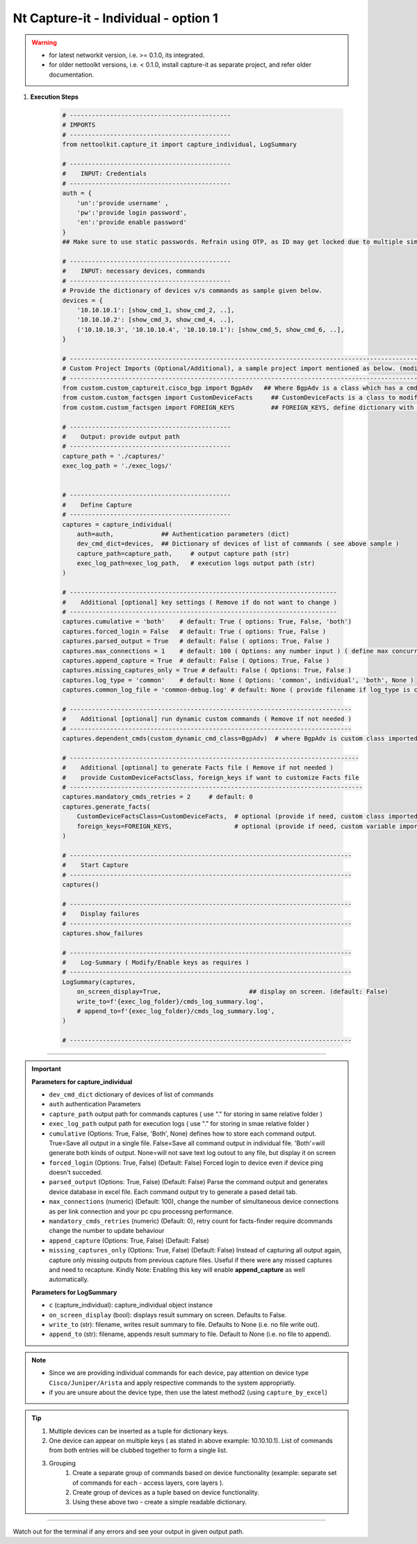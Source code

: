 
Nt Capture-it - Individual - option 1
==================================================================

.. warning::

    * for latest networkit version, i.e. >= 0.1.0, its integrated.
    * for older nettoolkt versions, i.e. < 0.1.0, install capture-it as separate project, and refer older documentation.


#. **Execution Steps**

    .. code-block:: python

        # --------------------------------------------
        # IMPORTS
        # --------------------------------------------
        from nettoolkit.capture_it import capture_individual, LogSummary

        # --------------------------------------------
        #    INPUT: Credentials
        # --------------------------------------------
        auth = {
            'un':'provide username' , 
            'pw':'provide login password', 
            'en':'provide enable password'  
        }
        ## Make sure to use static passwords. Refrain using OTP, as ID may get locked due to multiple simultaneous login.

        # --------------------------------------------
        #    INPUT: necessary devices, commands
        # --------------------------------------------
        # Provide the dictionary of devices v/s commands as sample given below.
        devices = {
            '10.10.10.1': [show_cmd_1, show_cmd_2, ..],
            '10.10.10.2': [show_cmd_3, show_cmd_4, ..], 
            ('10.10.10.3', '10.10.10.4', '10.10.10.1'): [show_cmd_5, show_cmd_6, ..],
        }

        # -------------------------------------------------------------------------------------------------------------
        # Custom Project Imports (Optional/Additional), a sample project import mentioned as below. (modify as per own)
        # -------------------------------------------------------------------------------------------------------------
        from custom.custom_captureit.cisco_bgp import BgpAdv   ## Where BgpAdv is a class which has a cmds property to return show commands for specific neighbours advertising route
        from custom.custom_factsgen import CustomDeviceFacts     ## CustomDeviceFacts is a class to modify output database as per custom requirement.
        from custom.custom_factsgen import FOREIGN_KEYS          ## FOREIGN_KEYS, define dictionary with additional custom columns require in output databse {tab_name : [column names]} format.

        # --------------------------------------------
        #    Output: provide output path
        # --------------------------------------------
        capture_path = './captures/'
        exec_log_path = './exec_logs/'


        # --------------------------------------------
        #    Define Capture
        # --------------------------------------------
        captures = capture_individual(
            auth=auth,             ## Authentication parameters (dict)
            dev_cmd_dict=devices,  ## Dictionary of devices of list of commands ( see above sample )
            capture_path=capture_path,     # output capture path (str)
            exec_log_path=exec_log_path,   # execution logs output path (str)
        )

        # -------------------------------------------------------------------------
        #    Additional [optional] key settings ( Remove if do not want to change )
        # -------------------------------------------------------------------------
        captures.cumulative = 'both'    # default: True ( options: True, False, 'both')
        captures.forced_login = False   # default: True ( options: True, False )
        captures.parsed_output = True   # default: False ( options: True, False )
        captures.max_connections = 1    # default: 100 ( Options: any number input ) ( define max concurrent connections, 1 for sequencial )
        captures.append_capture = True  # default: False ( Options: True, False )
        captures.missing_captures_only = True # default: False ( Options: True, False )
        captures.log_type = 'common'    # default: None ( Options: 'common', individual', 'both', None )
        captures.common_log_file = 'common-debug.log' # default: None ( provide filename if log_type is common )

        # -----------------------------------------------------------------------------
        #    Additional [optional] run dynamic custom commands ( Remove if not needed )
        # -----------------------------------------------------------------------------
        captures.dependent_cmds(custom_dynamic_cmd_class=BgpAdv)  # where BgpAdv is custom class imported above

        # -------------------------------------------------------------------------------
        #    Additional [optional] to generate Facts file ( Remove if not needed )
        #    provide CustomDeviceFactsClass, foreign_keys if want to customize Facts file
        # --------------------------------------------------------------------------------
        captures.mandatory_cmds_retries = 2     # default: 0
        captures.generate_facts(
            CustomDeviceFactsClass=CustomDeviceFacts,  # optional (provide if need, custom class imported above )
            foreign_keys=FOREIGN_KEYS,                 # optional (provide if need, custom variable imported above )
        )

        # -----------------------------------------------------------------------------
        #    Start Capture
        # -----------------------------------------------------------------------------
        captures()

        # -----------------------------------------------------------------------------
        #    Display failures
        # -----------------------------------------------------------------------------
        captures.show_failures

        # -----------------------------------------------------------------------------
        #    Log-Summary ( Modify/Enable keys as requires )
        # -----------------------------------------------------------------------------
        LogSummary(captures, 
            on_screen_display=True,                        ## display on screen. (default: False)
            write_to=f'{exec_log_folder}/cmds_log_summary.log', 
            # append_to=f'{exec_log_folder}/cmds_log_summary.log', 
        )

        # -----------------------------------------------------------------------------


----


.. important::
    
    **Parameters for capture_individual**

    * ``dev_cmd_dict``  dictionary of devices of list of commands
    * ``auth``  authentication Parameters
    * ``capture_path``  output path for commands captures ( use "." for storing in same relative folder )
    * ``exec_log_path`` output path for execution logs ( use "." for storing in smae relative folder )
    * ``cumulative``  (Options: True, False, 'Both', None) defines how to store each command output. True=Save all output in a single file. False=Save all command output in individual file. 'Both'=will generate both kinds of output. None=will not save text log outout to any file, but display it on screen
    * ``forced_login``  (Options: True, False) (Default: False)  Forced login to device even if device ping doesn't succeded.
    * ``parsed_output``  (Options: True, False) (Default: False) Parse the command output and generates device database in excel file.  Each command output try to generate a pased detail tab.
    * ``max_connections``  (numeric) (Default: 100), change the number of simultaneous device connections as per link connection and your pc cpu processng performance.
    * ``mandatory_cmds_retries`` (numeric) (Default: 0), retry count for facts-finder require dcommands change the number to update behaviour
    * ``append_capture``  (Options: True, False) (Default: False)  
    * ``missing_captures_only``  (Options: True, False) (Default: False)  Instead of capturing all output again, capture only missing outputs from previous capture files.  Useful if there were any missed captures and need to recapture. Kindly Note: Enabling this key will enable **append_capture** as well automatically.

    **Parameters for LogSummary**

    * ``c`` (capture_individual): capture_individual object instance
    * ``on_screen_display`` (bool): displays result summary on screen. Defaults to False.
    * ``write_to`` (str): filename, writes result summary to file. Defaults to None (i.e. no file write out).
    * ``append_to`` (str): filename, appends result summary to file. Default to None (i.e. no file to append).


.. note::
    
    * Since we are providing individual commands for each device, pay attention on device type  ``Cisco/Juniper/Arista`` and apply respective commands to the system appropriatly.
    * if you are unsure about the device type, then use the latest method2 (using ``capture_by_excel``)


.. Tip::

    #. Multiple devices can be inserted as a tuple for dictionary keys.
    #. One device can appear on multiple keys ( as stated in above example: 10.10.10.1).  List of commands from both  entries will be clubbed together to form a single list.
    #. Grouping
        #. Create a separate group of commands based on device functionality (example: separate set of commands for each - access layers, core layers ). 
        #. Create group of devices as a tuple based on device functionality.  
        #. Using these above two - create a simple readable dictionary. 



-----------------------

Watch out for the terminal if any errors and see your output in given output path.



